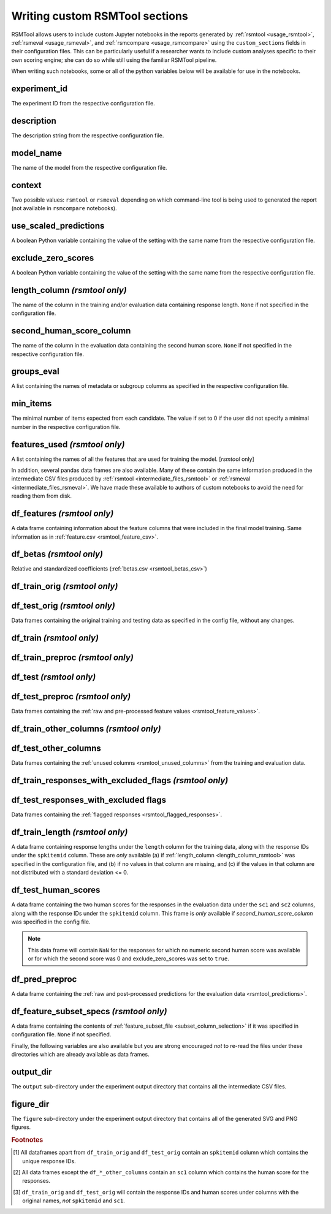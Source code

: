 .. _custom_notebooks:

Writing custom RSMTool sections
-------------------------------
RSMTool allows users to include custom Jupyter notebooks in the reports generated by :ref:`rsmtool <usage_rsmtool>`, :ref:`rsmeval <usage_rsmeval>`, and :ref:`rsmcompare <usage_rsmcompare>` using the ``custom_sections`` fields in their configuration files. This can be particularly useful if a researcher wants to include custom analyses specific to their own scoring engine; she can do so while still using the familiar RSMTool pipeline.

When writing such notebooks, some or all of the python variables below will be available for use in the notebooks.

experiment_id
^^^^^^^^^^^^^
The experiment ID from the respective configuration file.

description
^^^^^^^^^^^
The description string from the respective configuration file.

model_name
^^^^^^^^^^
The name of the model from the respective configuration file.

context
^^^^^^^
Two possible values: ``rsmtool`` or ``rsmeval`` depending on which command-line tool is being used to generated the report (not available in ``rsmcompare`` notebooks).

use_scaled_predictions
^^^^^^^^^^^^^^^^^^^^^^
A boolean Python variable containing the value of the setting with the same name from the respective configuration file.

exclude_zero_scores
^^^^^^^^^^^^^^^^^^^
A boolean Python variable containing the value of the setting with the same name from the respective configuration file.

length_column *(rsmtool only)*
^^^^^^^^^^^^^^^^^^^^^^^^^^^^^^
The name of the column in the training and/or evaluation data containing response length. ``None`` if not specified in the configuration file.

second_human_score_column
^^^^^^^^^^^^^^^^^^^^^^^^^
The name of the column in the evaluation data containing the second human score. ``None`` if not specified in the respective configuration file.

groups_eval
^^^^^^^^^^^
A list containing the names of metadata or subgroup columns as specified in the respective configuration file.

min_items
^^^^^^^^^
The minimal number of items expected from each candidate. The value if set to 0 if the user did not specify a minimal number in the respective configuration file.

features_used *(rsmtool only)*
^^^^^^^^^^^^^^^^^^^^^^^^^^^^^^
A list containing the names of all the features that are used for training the model. [`rsmtool` only]

In addition, several pandas data frames are also available. Many of these contain the same information produced in the intermediate CSV files produced by :ref:`rsmtool <intermediate_files_rsmtool>` or :ref:`rsmeval <intermediate_files_rsmeval>`. We have made these available to authors of custom notebooks to avoid the need for reading them from disk.

df_features *(rsmtool only)*
^^^^^^^^^^^^^^^^^^^^^^^^^^^^
A data frame containing information about the feature columns that were included in the final model training. Same information as in :ref:`feature.csv <rsmtool_feature_csv>`.

df_betas *(rsmtool only)*
^^^^^^^^^^^^^^^^^^^^^^^^^
Relative and standardized coefficients (:ref:`betas.csv <rsmtool_betas_csv>`)

df_train_orig *(rsmtool only)*
^^^^^^^^^^^^^^^^^^^^^^^^^^^^^^

df_test_orig *(rsmtool only)*
^^^^^^^^^^^^^^^^^^^^^^^^^^^^^
Data frames containing the original training and testing data as specified in the config file, without any changes.

df_train *(rsmtool only)*
^^^^^^^^^^^^^^^^^^^^^^^^^

df_train_preproc *(rsmtool only)*
^^^^^^^^^^^^^^^^^^^^^^^^^^^^^^^^^

df_test *(rsmtool only)*
^^^^^^^^^^^^^^^^^^^^^^^^

df_test_preproc *(rsmtool only)*
^^^^^^^^^^^^^^^^^^^^^^^^^^^^^^^^

Data frames containing the :ref:`raw and pre-processed feature values <rsmtool_feature_values>`.

df_train_other_columns *(rsmtool only)*
^^^^^^^^^^^^^^^^^^^^^^^^^^^^^^^^^^^^^^^

df_test_other_columns
^^^^^^^^^^^^^^^^^^^^^
Data frames containing the :ref:`unused columns <rsmtool_unused_columns>` from the training and evaluation data.

df_train_responses_with_excluded_flags *(rsmtool only)*
^^^^^^^^^^^^^^^^^^^^^^^^^^^^^^^^^^^^^^^^^^^^^^^^^^^^^^^

df_test_responses_with_excluded flags
^^^^^^^^^^^^^^^^^^^^^^^^^^^^^^^^^^^^^^

Data frames containing the :ref:`flagged responses <rsmtool_flagged_responses>`.

df_train_length *(rsmtool only)*
^^^^^^^^^^^^^^^^^^^^^^^^^^^^^^^^
A data frame containing response lengths  under the ``length`` column for the training data, along with the response IDs under the ``spkitemid`` column. These are *only* available (a) if  :ref:`length_column <length_column_rsmtool>` was specified in the configuration file, and (b) if no values in that column are missing, and (c) if the values in that column are not distributed with a standard deviation <= 0.

df_test_human_scores
^^^^^^^^^^^^^^^^^^^^
A data frame containing the two human scores for the responses in the evaluation data under the ``sc1`` and ``sc2`` columns, along with the response IDs under the ``spkitemid`` column. This frame is *only* available if `second_human_score_column` was specified in the config file.

.. note::

    This data frame will contain ``NaN`` for the responses for which no numeric second human score was available or for which the second score was 0 and exclude_zero_scores was set to ``true``.

df_pred_preproc
^^^^^^^^^^^^^^^
A data frame containing the :ref:`raw and post-processed predictions for the evaluation data <rsmtool_predictions>`.

df_feature_subset_specs *(rsmtool only)*
^^^^^^^^^^^^^^^^^^^^^^^^^^^^^^^^^^^^^^^^
A data frame containing the contents of :ref:`feature_subset_file <subset_column_selection>` if it was specified in configuration file. ``None`` if not specified.

Finally, the following variables are also available but you are strong encouraged *not* to re-read the files under these directories which are already available as data frames.

output_dir
^^^^^^^^^^
The ``output`` sub-directory under the experiment output directory that contains all the intermediate CSV files.

figure_dir
^^^^^^^^^^
The ``figure`` sub-directory under the experiment output directory that contains all of the generated SVG and PNG figures.

.. rubric:: Footnotes

.. [#] All dataframes apart from ``df_train_orig`` and  ``df_test_orig`` contain an ``spkitemid`` column which contains the unique response IDs.

.. [#] All data frames except the ``df_*_other_columns`` contain an ``sc1`` column which contains the human score for the responses.

.. [#] ``df_train_orig`` and ``df_test_orig`` will contain the response IDs and human scores under columns with the original names, *not* ``spkitemid`` and ``sc1``.

